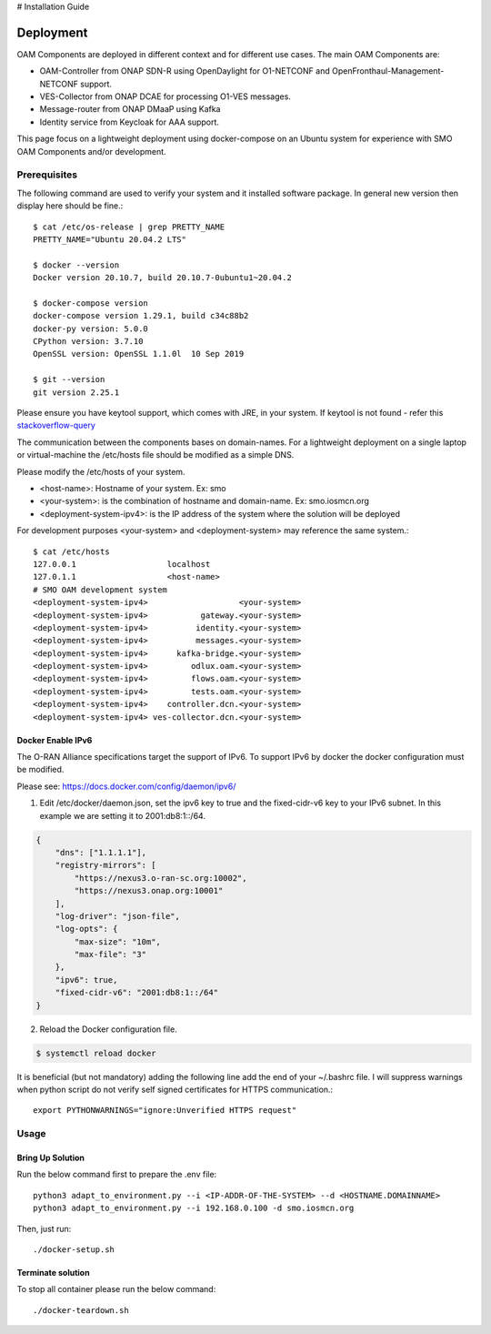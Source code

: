 .. This work is licensed under a Creative Commons Attribution 4.0 International License.
.. SPDX-License-Identifier: CC-BY-4.0

# Installation Guide

Deployment
==========

OAM Components are deployed in different context and for different use cases.
The main OAM Components are:

- OAM-Controller from ONAP SDN-R using OpenDaylight for O1-NETCONF and OpenFronthaul-Management-NETCONF support.
- VES-Collector from ONAP DCAE for processing O1-VES messages.
- Message-router from ONAP DMaaP using Kafka
- Identity service from Keycloak for AAA support.


This page focus on a lightweight deployment using docker-compose on an Ubuntu system for experience with SMO OAM Components and/or development.


Prerequisites
-------------

The following command are used to verify your system and it installed software package.
In general new version then display here should be fine.::

   $ cat /etc/os-release | grep PRETTY_NAME
   PRETTY_NAME="Ubuntu 20.04.2 LTS"

   $ docker --version
   Docker version 20.10.7, build 20.10.7-0ubuntu1~20.04.2

   $ docker-compose version
   docker-compose version 1.29.1, build c34c88b2
   docker-py version: 5.0.0
   CPython version: 3.7.10
   OpenSSL version: OpenSSL 1.1.0l  10 Sep 2019

   $ git --version
   git version 2.25.1

Please ensure you have keytool support, which comes with JRE, in your system.
If keytool is not found - refer this `stackoverflow-query <https://stackoverflow.com/questions/16333635/keytool-error-bash-keytool-command-not-found>`_

The communication between the components bases on domain-names. For a lightweight
deployment on a single laptop or virtual-machine the /etc/hosts file should be
modified as a simple DNS.

Please modify the /etc/hosts of your system.

* \<host-name>: Hostname of your system. Ex: smo

* \<your-system>: is the combination of hostname and domain-name. Ex: smo.iosmcn.org

* \<deployment-system-ipv4>: is the IP address of the system where the solution will be deployed

For development purposes <your-system> and <deployment-system> may reference the same system.::

   $ cat /etc/hosts
   127.0.0.1	               localhost
   127.0.1.1	               <host-name>
   # SMO OAM development system
   <deployment-system-ipv4>                   <your-system>
   <deployment-system-ipv4>           gateway.<your-system> 
   <deployment-system-ipv4>          identity.<your-system>
   <deployment-system-ipv4>          messages.<your-system>
   <deployment-system-ipv4>      kafka-bridge.<your-system>
   <deployment-system-ipv4>         odlux.oam.<your-system>
   <deployment-system-ipv4>         flows.oam.<your-system>
   <deployment-system-ipv4>         tests.oam.<your-system>
   <deployment-system-ipv4>    controller.dcn.<your-system>
   <deployment-system-ipv4> ves-collector.dcn.<your-system>

Docker Enable IPv6
^^^^^^^^^^^^^^^^^^

The O-RAN Alliance specifications target the support of IPv6.
To support IPv6 by docker the docker configuration must be modified.

Please see:
https://docs.docker.com/config/daemon/ipv6/

1. Edit /etc/docker/daemon.json, set the ipv6 key to true and the fixed-cidr-v6 key to your IPv6 subnet. In this example we are setting it to 2001:db8:1::/64.

.. code-block:: json

  {
      "dns": ["1.1.1.1"],
      "registry-mirrors": [
          "https://nexus3.o-ran-sc.org:10002",
          "https://nexus3.onap.org:10001"
      ],
      "log-driver": "json-file",
      "log-opts": {
          "max-size": "10m",
          "max-file": "3"
      },
      "ipv6": true,
      "fixed-cidr-v6": "2001:db8:1::/64"
  }

2. Reload the Docker configuration file.

.. code-block:: bash

  $ systemctl reload docker

It is beneficial (but not mandatory) adding the following line add the
end of your ~/.bashrc file. I will suppress warnings when python script
do not verify self signed certificates for HTTPS communication.::

   export PYTHONWARNINGS="ignore:Unverified HTTPS request"

Usage
-----

Bring Up Solution
^^^^^^^^^^^^^^^^^

Run the below command first to prepare the .env file::

   python3 adapt_to_environment.py --i <IP-ADDR-OF-THE-SYSTEM> --d <HOSTNAME.DOMAINNAME>
   python3 adapt_to_environment.py --i 192.168.0.100 -d smo.iosmcn.org

Then, just run: ::

   ./docker-setup.sh

Terminate solution
^^^^^^^^^^^^^^^^^^

To stop all container please run the below command::

   ./docker-teardown.sh
